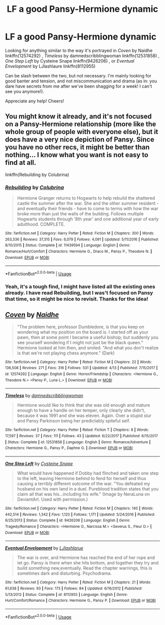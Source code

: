 #+TITLE: LF a good Pansy-Hermione dynamic

* LF a good Pansy-Hermione dynamic
:PROPERTIES:
:Author: RoadKill_03
:Score: 1
:DateUnix: 1556036230.0
:DateShort: 2019-Apr-23
:FlairText: Request - LF
:END:
Looking for anything similar to the way it's portrayed in /Coven/ by Naidhe linkffn(12574292) , /Timeless/ by damnedscribblingwoman linkffn(12531858) , /One Step Left/ by Cysteine Snape linkffn(9426206) , or /Eventual Envelopment/ by LJlashlaure linkffn(8112955)

Can be slash between the two, but not necessary. I'm mainly looking for good banter and tension, and not miscommunication and drama (as in: you dare have secrets from me after we've been shagging for a week! I can't see you anymore!).

Appreciate any help! Cheers!


** You might know it already, and it's not focused on a Pansy-Hermione relationship (more like the whole group of people with everyone else), but it does have a very nice depiction of Pansy. Since you have no other recs, it might be better than nothing... I know what you want is not easy to find at all.

linkffn(Rebuilding by Colubrina)
:PROPERTIES:
:Author: naidhe
:Score: 2
:DateUnix: 1556126677.0
:DateShort: 2019-Apr-24
:END:

*** [[https://www.fanfiction.net/s/11439594/1/][*/Rebuilding/*]] by [[https://www.fanfiction.net/u/4314892/Colubrina][/Colubrina/]]

#+begin_quote
  Hermione Granger returns to Hogwarts to help rebuild the shattered castle the summer after the war. She and the other summer resident - and eventually their friends - have to come to terms with how the war broke more than just the walls of the building. Follows multiple Hogwarts students through '8th year' and one additional year of early adulthood. COMPLETE.
#+end_quote

^{/Site/:} ^{fanfiction.net} ^{*|*} ^{/Category/:} ^{Harry} ^{Potter} ^{*|*} ^{/Rated/:} ^{Fiction} ^{M} ^{*|*} ^{/Chapters/:} ^{300} ^{*|*} ^{/Words/:} ^{263,336} ^{*|*} ^{/Reviews/:} ^{37,315} ^{*|*} ^{/Favs/:} ^{6,079} ^{*|*} ^{/Follows/:} ^{4,091} ^{*|*} ^{/Updated/:} ^{5/11/2016} ^{*|*} ^{/Published/:} ^{8/10/2015} ^{*|*} ^{/Status/:} ^{Complete} ^{*|*} ^{/id/:} ^{11439594} ^{*|*} ^{/Language/:} ^{English} ^{*|*} ^{/Genre/:} ^{Romance/Hurt/Comfort} ^{*|*} ^{/Characters/:} ^{Hermione} ^{G.,} ^{Draco} ^{M.,} ^{Pansy} ^{P.,} ^{Theodore} ^{N.} ^{*|*} ^{/Download/:} ^{[[http://www.ff2ebook.com/old/ffn-bot/index.php?id=11439594&source=ff&filetype=epub][EPUB]]} ^{or} ^{[[http://www.ff2ebook.com/old/ffn-bot/index.php?id=11439594&source=ff&filetype=mobi][MOBI]]}

--------------

*FanfictionBot*^{2.0.0-beta} | [[https://github.com/tusing/reddit-ffn-bot/wiki/Usage][Usage]]
:PROPERTIES:
:Author: FanfictionBot
:Score: 2
:DateUnix: 1556126702.0
:DateShort: 2019-Apr-24
:END:


*** Yeah, it's a tough find, I might have listed all the existing ones already. I have read Rebuilding, but I was't focused on Pansy that time, so it might be nice to revisit. Thanks for the idea!
:PROPERTIES:
:Author: RoadKill_03
:Score: 1
:DateUnix: 1556136922.0
:DateShort: 2019-Apr-25
:END:


** [[https://www.fanfiction.net/s/12574292/1/][*/Coven/*]] by [[https://www.fanfiction.net/u/9367651/Naidhe][/Naidhe/]]

#+begin_quote
  "The problem here, professor Dumbledore, is that you keep on wondering what my position on the board is. I started off as your pawn, then at some point I became a useful bishop; but suddenly you see yourself wondering if I might not just be the black queen." Hermione looked at him then, and smiled. "And what you don't realize is that we're not playing chess anymore." (Dark)
#+end_quote

^{/Site/:} ^{fanfiction.net} ^{*|*} ^{/Category/:} ^{Harry} ^{Potter} ^{*|*} ^{/Rated/:} ^{Fiction} ^{M} ^{*|*} ^{/Chapters/:} ^{22} ^{*|*} ^{/Words/:} ^{136,508} ^{*|*} ^{/Reviews/:} ^{271} ^{*|*} ^{/Favs/:} ^{316} ^{*|*} ^{/Follows/:} ^{531} ^{*|*} ^{/Updated/:} ^{4/13} ^{*|*} ^{/Published/:} ^{7/15/2017} ^{*|*} ^{/id/:} ^{12574292} ^{*|*} ^{/Language/:} ^{English} ^{*|*} ^{/Genre/:} ^{Horror/Friendship} ^{*|*} ^{/Characters/:} ^{<Hermione} ^{G.,} ^{Theodore} ^{N.>} ^{<Pansy} ^{P.,} ^{Luna} ^{L.>} ^{*|*} ^{/Download/:} ^{[[http://www.ff2ebook.com/old/ffn-bot/index.php?id=12574292&source=ff&filetype=epub][EPUB]]} ^{or} ^{[[http://www.ff2ebook.com/old/ffn-bot/index.php?id=12574292&source=ff&filetype=mobi][MOBI]]}

--------------

[[https://www.fanfiction.net/s/12531858/1/][*/Timeless/*]] by [[https://www.fanfiction.net/u/4807608/damnedscribblingwoman][/damnedscribblingwoman/]]

#+begin_quote
  Hermione would like to think that she was old enough and mature enough to have a handle on her temper, only clearly she didn't, because it was 1991 and she was eleven. Again. Over a stupid slur and Pansy Parkinson being her predictably spiteful self.
#+end_quote

^{/Site/:} ^{fanfiction.net} ^{*|*} ^{/Category/:} ^{Harry} ^{Potter} ^{*|*} ^{/Rated/:} ^{Fiction} ^{T} ^{*|*} ^{/Chapters/:} ^{8} ^{*|*} ^{/Words/:} ^{17,597} ^{*|*} ^{/Reviews/:} ^{37} ^{*|*} ^{/Favs/:} ^{111} ^{*|*} ^{/Follows/:} ^{43} ^{*|*} ^{/Updated/:} ^{6/22/2017} ^{*|*} ^{/Published/:} ^{6/15/2017} ^{*|*} ^{/Status/:} ^{Complete} ^{*|*} ^{/id/:} ^{12531858} ^{*|*} ^{/Language/:} ^{English} ^{*|*} ^{/Genre/:} ^{Romance/Adventure} ^{*|*} ^{/Characters/:} ^{Hermione} ^{G.,} ^{Pansy} ^{P.,} ^{Daphne} ^{G.} ^{*|*} ^{/Download/:} ^{[[http://www.ff2ebook.com/old/ffn-bot/index.php?id=12531858&source=ff&filetype=epub][EPUB]]} ^{or} ^{[[http://www.ff2ebook.com/old/ffn-bot/index.php?id=12531858&source=ff&filetype=mobi][MOBI]]}

--------------

[[https://www.fanfiction.net/s/9426206/1/][*/One Step Left/*]] by [[https://www.fanfiction.net/u/4468210/Cysteine-Snape][/Cysteine Snape/]]

#+begin_quote
  What would have happened if Dobby had flinched and taken one step to the left, leaving Hermione behind to fend for herself and thus causing a terribly different outcome of the war. "You defeated my husband on his own land in a duel. Pureblood tradition states that you claim all that was his...including his wife." (Image by NeraLuna on DeviantArt. Used with permission.)
#+end_quote

^{/Site/:} ^{fanfiction.net} ^{*|*} ^{/Category/:} ^{Harry} ^{Potter} ^{*|*} ^{/Rated/:} ^{Fiction} ^{M} ^{*|*} ^{/Chapters/:} ^{140} ^{*|*} ^{/Words/:} ^{442,514} ^{*|*} ^{/Reviews/:} ^{1,342} ^{*|*} ^{/Favs/:} ^{1,120} ^{*|*} ^{/Follows/:} ^{1,171} ^{*|*} ^{/Updated/:} ^{5/24/2016} ^{*|*} ^{/Published/:} ^{6/25/2013} ^{*|*} ^{/Status/:} ^{Complete} ^{*|*} ^{/id/:} ^{9426206} ^{*|*} ^{/Language/:} ^{English} ^{*|*} ^{/Genre/:} ^{Tragedy/Romance} ^{*|*} ^{/Characters/:} ^{<Hermione} ^{G.,} ^{Narcissa} ^{M.>} ^{<Severus} ^{S.,} ^{Fleur} ^{D.>} ^{*|*} ^{/Download/:} ^{[[http://www.ff2ebook.com/old/ffn-bot/index.php?id=9426206&source=ff&filetype=epub][EPUB]]} ^{or} ^{[[http://www.ff2ebook.com/old/ffn-bot/index.php?id=9426206&source=ff&filetype=mobi][MOBI]]}

--------------

[[https://www.fanfiction.net/s/8112955/1/][*/Eventual Envelopment/*]] by [[https://www.fanfiction.net/u/2632771/LJlashlarue][/LJlashlarue/]]

#+begin_quote
  The war is over, and Hermione has reached the end of her rope and let go. Pansy is there when she hits bottom, and together they try and build something new,eventually. Read the chapter warnings, this is sometimes dark and disturbing. Psychodrama.
#+end_quote

^{/Site/:} ^{fanfiction.net} ^{*|*} ^{/Category/:} ^{Harry} ^{Potter} ^{*|*} ^{/Rated/:} ^{Fiction} ^{M} ^{*|*} ^{/Chapters/:} ^{21} ^{*|*} ^{/Words/:} ^{61,638} ^{*|*} ^{/Reviews/:} ^{93} ^{*|*} ^{/Favs/:} ^{173} ^{*|*} ^{/Follows/:} ^{84} ^{*|*} ^{/Updated/:} ^{6/16/2012} ^{*|*} ^{/Published/:} ^{5/13/2012} ^{*|*} ^{/Status/:} ^{Complete} ^{*|*} ^{/id/:} ^{8112955} ^{*|*} ^{/Language/:} ^{English} ^{*|*} ^{/Genre/:} ^{Hurt/Comfort/Romance} ^{*|*} ^{/Characters/:} ^{Hermione} ^{G.,} ^{Pansy} ^{P.} ^{*|*} ^{/Download/:} ^{[[http://www.ff2ebook.com/old/ffn-bot/index.php?id=8112955&source=ff&filetype=epub][EPUB]]} ^{or} ^{[[http://www.ff2ebook.com/old/ffn-bot/index.php?id=8112955&source=ff&filetype=mobi][MOBI]]}

--------------

*FanfictionBot*^{2.0.0-beta} | [[https://github.com/tusing/reddit-ffn-bot/wiki/Usage][Usage]]
:PROPERTIES:
:Author: FanfictionBot
:Score: 1
:DateUnix: 1556036250.0
:DateShort: 2019-Apr-23
:END:

